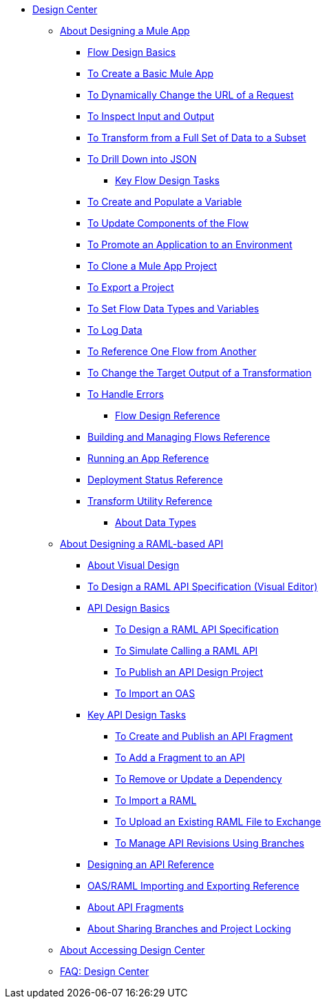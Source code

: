 // TOC File
* link:/design-center/v/1.0/[Design Center]
** link:/design-center/v/1.0/about-designing-a-mule-application[About Designing a Mule App]
**** link:/design-center/v/1.0/flow-design-basic-tasks[Flow Design Basics]
**** link:/design-center/v/1.0/to-create-a-new-project[To Create a Basic Mule App]
**** link:/design-center/v/1.0/design-dynamic-request-task[To Dynamically Change the URL of a Request]
**** link:/design-center/v/1.0/inspect-data-task[To Inspect Input and Output]
**** link:/design-center/v/1.0/design-filter-task[To Transform from a Full Set of Data to a Subset]
**** link:/design-center/v/1.0/for-each-task-design-center[To Drill Down into JSON]
*** link:/design-center/v/1.0/key-flow-design-tasks[Key Flow Design Tasks]
**** link:/design-center/v/1.0/to-create-and-populate-a-variable[To Create and Populate a Variable]
**** link:/design-center/v/1.0/manage-dependency-versions-design-center[To Update Components of the Flow]
**** link:/design-center/v/1.0/promote-app-prod-env-design-center[To Promote an Application to an Environment]
**** link:/design-center/v/1.0/to-create-a-mule-application-project[To Clone a Mule App Project]
**** link:/design-center/v/1.0/export-studio-design-center[To Export a Project]
**** link:/design-center/v/1.0/flow-datatype-task[To Set Flow Data Types and Variables]
**** link:/design-center/v/1.0/logger-task-design-center[To Log Data]
**** link:/design-center/v/1.0/reference-flow-task-design-center[To Reference One Flow from Another]
**** link:/design-center/v/1.0/change-target-output-transformation-design-center-task[To Change the Target Output of a Transformation]
**** link:/design-center/v/1.0/error-handling-task-design-center[To Handle Errors]
*** link:/design-center/v/1.0/flow-design-reference[Flow Design Reference]
**** link:/design-center/v/1.0/to-manage-mule-flows[Building and Managing Flows Reference]
**** link:/design-center/v/1.0/run-app-design-env-design-center[Running an App Reference]
**** link:/design-center/v/1.0/reference-deployment-status-messages[Deployment Status Reference]
**** link:/design-center/v/1.0/input-output-structure-transformation-design-center-task[Transform Utility Reference]
*** link:/design-center/v/1.0/about-data-types[About Data Types]
** link:/design-center/v/1.0/designing-api-about[About Designing a RAML-based API]
*** link:/design-center/v/1.0/design-api-v-concept[About Visual Design]
*** link:/design-center/v/1.0/design-raml-api-v-task[To Design a RAML API Specification (Visual Editor)]
*** link:/design-center/v/1.0/design-api-basics-tasks[API Design Basics]
**** link:/design-center/v/1.0/design-raml-api-task[To Design a RAML API Specification]
**** link:/design-center/v/1.0/simulate-api-task[To Simulate Calling a RAML API]
**** link:/design-center/v/1.0/publish-project-exchange-task[To Publish an API Design Project]
**** link:/design-center/v/1.0/design-import-oas-task[To Import an OAS]
*** link:/design-center/v/1.0/design-api-key-tasks[Key API Design Tasks]
**** link:/design-center/v/1.0/create-reuse-part-task[To Create and Publish an API Fragment]
**** link:/design-center/v/1.0/add-dependencies-task[To Add a Fragment to an API]
**** link:/design-center/v/1.0/design-update-remove-dep-task[To Remove or Update a Dependency]
**** link:/design-center/v/1.0/design-import-raml-task[To Import a RAML]
**** link:/design-center/v/1.0/upload-raml-task[To Upload an Existing RAML File to Exchange]
**** link:/design-center/v/1.0/design-manage-revisions-task[To Manage API Revisions Using Branches]
*** link:/design-center/v/1.0/design-api-ui-reference[Designing an API Reference]
*** link:/design-center/v/1.0/designing-api-reference[OAS/RAML Importing and Exporting Reference]
*** link:/design-center/v/1.0/design-api-frag-revisions-concept[About API Fragments]
*** link:/design-center/v/1.0/design-branch-filelock-concept[About Sharing Branches and Project Locking]
** link:/design-center/v/1.0/user-access-to-design-center[About Accessing Design Center]
** link:/design-center/v/1.0/faq-design-center[FAQ: Design Center]
